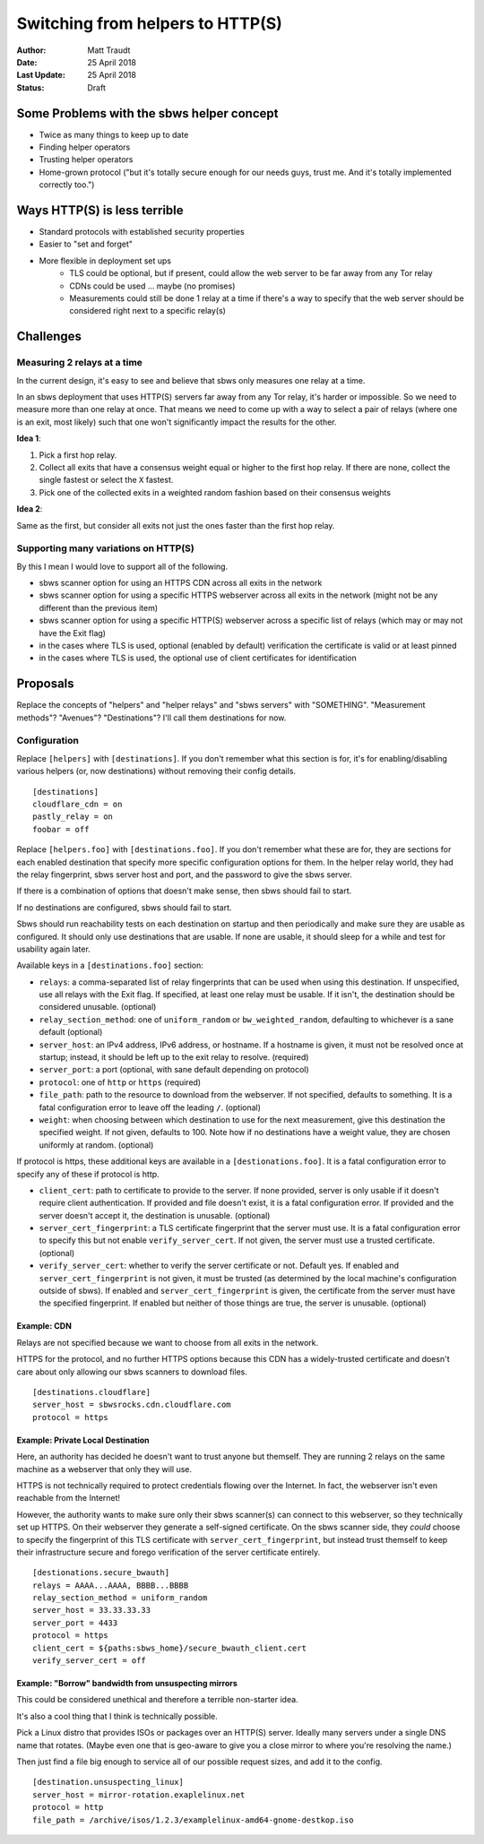 Switching from helpers to HTTP(S)
=================================

:Author: Matt Traudt
:Date: 25 April 2018
:Last Update: 25 April 2018
:Status: Draft

Some Problems with the sbws helper concept
------------------------------------------

- Twice as many things to keep up to date
- Finding helper operators
- Trusting helper operators
- Home-grown protocol ("but it's totally secure enough for our needs guys,
  trust me. And it's totally implemented correctly too.")

Ways HTTP(S) is less terrible
-----------------------------

- Standard protocols with established security properties
- Easier to "set and forget"
- More flexible in deployment set ups
   - TLS could be optional, but if present, could allow the web server to be
     far away from any Tor relay
   - CDNs could be used ... maybe (no promises)
   - Measurements could still be done 1 relay at a time if there's a way to
     specify that the web server should be considered right next to a specific
     relay(s)

Challenges
----------

Measuring 2 relays at a time
~~~~~~~~~~~~~~~~~~~~~~~~~~~~

In the current design, it's easy to see and believe that sbws only measures one
relay at a time.

In an sbws deployment that uses HTTP(S) servers far away from any Tor relay,
it's harder or impossible. So we need to measure more than one relay at once.
That means we need to come up with a way to select a pair of relays (where one
is an exit, most likely) such that one won't significantly impact the results
for the other.

**Idea 1**:

1. Pick a first hop relay.
2. Collect all exits that have a consensus weight equal or higher to the first
   hop relay. If there are none, collect the single fastest or select the
   ``X`` fastest.
3. Pick one of the collected exits in a weighted random fashion based on their
   consensus weights


**Idea 2**:

Same as the first, but consider all exits not just the ones faster than the
first hop relay.

Supporting many variations on HTTP(S)
~~~~~~~~~~~~~~~~~~~~~~~~~~~~~~~~~~~~~

By this I mean I would love to support all of the following.

- sbws scanner option for using an HTTPS CDN across all exits in the network
- sbws scanner option for using a specific HTTPS webserver across all exits in
  the network (might not be any different than the previous item)
- sbws scanner option for using a specific HTTP(S) webserver across a specific list
  of relays (which may or may not have the Exit flag)
- in the cases where TLS is used, optional (enabled by default) verification
  the certificate is valid or at least pinned
- in the cases where TLS is used, the optional use of client certificates for
  identification


Proposals
---------

Replace the concepts of "helpers" and "helper relays" and "sbws servers" with
"SOMETHING". "Measurement methods"? "Avenues"? "Destinations"? I'll call them
destinations for now.

Configuration
~~~~~~~~~~~~~

Replace ``[helpers]`` with ``[destinations]``. If you don't remember what this
section is for, it's for enabling/disabling various helpers (or, now
destinations) without removing their config details.

::

    [destinations]
    cloudflare_cdn = on
    pastly_relay = on
    foobar = off

Replace ``[helpers.foo]`` with ``[destinations.foo]``. If you don't remember
what these are for, they are sections for each enabled destination that specify
more specific configuration options for them. In the helper relay world, they
had the relay fingerprint, sbws server host and port, and the password to give
the sbws server.

If there is a combination of options that doesn't make sense, then sbws should
fail to start.

If no destinations are configured, sbws should fail to start.

Sbws should run reachability tests on each destination on startup and then
periodically and make sure they are usable as configured. It should only use
destinations that are usable. If none are usable, it should sleep for a while
and test for usability again later.

Available keys in a ``[destinations.foo]`` section:

- ``relays``: a comma-separated list of relay fingerprints that can be used
  when using this destination. If unspecified, use all relays with the Exit
  flag. If specified, at least one relay must be usable. If it isn't, the
  destination should be considered unusable. (optional)
- ``relay_section_method``: one of ``uniform_random`` or
  ``bw_weighted_random``, defaulting to whichever is a sane default (optional)
- ``server_host``: an IPv4 address, IPv6 address, or hostname. If a hostname is
  given, it must not be resolved once at startup; instead, it should be
  left up to the exit relay to resolve. (required)
- ``server_port``: a port (optional, with sane default depending on protocol)
- ``protocol``: one of ``http`` or ``https`` (required)
- ``file_path``: path to the resource to download from the webserver. If not
  specified, defaults to something. It is a fatal configuration error to leave off
  the leading ``/``. (optional)
- ``weight``: when choosing between which destination to use for the next
  measurement, give this destination the specified weight. If not given,
  defaults to 100. Note how if no destinations have a weight value, they are
  chosen uniformly at random. (optional)

If protocol is https, these additional keys are available in a
``[destionations.foo]``. It is a fatal configuration error to specify any of
these if protocol is http.

- ``client_cert``: path to certificate to provide to the server. If none
  provided, server is only usable if it doesn't require client authentication.
  If provided and file doesn't exist, it is a fatal configuration error. If
  provided and the server doesn't accept it, the destination is unusable.
  (optional)
- ``server_cert_fingerprint``: a TLS certificate fingerprint that the server
  must use.  It is a fatal configuration error to specify this but not enable
  ``verify_server_cert``. If not given, the server must use a trusted
  certificate. (optional)
- ``verify_server_cert``: whether to verify the server certificate or not.
  Default yes. If enabled and ``server_cert_fingerprint`` is not given, it must
  be trusted (as determined by the local machine's configuration outside of
  sbws). If enabled and ``server_cert_fingerprint`` is given, the certificate
  from the server must have the specified fingerprint. If enabled but neither
  of those things are true, the server is unusable. (optional)

Example: CDN
'''''''''''''

Relays are not specified because we want to choose from all exits in the
network.

HTTPS for the protocol, and no further HTTPS options because this CDN has a
widely-trusted certificate and doesn't care about only allowing our sbws
scanners to download files.

::

    [destinations.cloudflare]
    server_host = sbwsrocks.cdn.cloudflare.com
    protocol = https

Example: Private Local Destination
'''''''''''''''''''''''''''''''''''

Here, an authority has decided he doesn't want to trust anyone but themself.
They are running 2 relays on the same machine as a webserver that only they
will use.

HTTPS is not technically required to protect credentials flowing over the
Internet. In fact, the webserver isn't even reachable from the Internet!

However, the authority wants to make sure only their sbws scanner(s) can
connect to this webserver, so they technically set up HTTPS. On their webserver
they generate a self-signed certificate. On the sbws scanner side, they *could*
choose to specify the fingerprint of this TLS certificate with
``server_cert_fingerprint``, but instead trust themself to keep their
infrastructure secure and forego verification of the server certificate
entirely.

::

    [destionations.secure_bwauth]
    relays = AAAA...AAAA, BBBB...BBBB
    relay_section_method = uniform_random
    server_host = 33.33.33.33
    server_port = 4433
    protocol = https
    client_cert = ${paths:sbws_home}/secure_bwauth_client.cert
    verify_server_cert = off

Example: "Borrow" bandwidth from unsuspecting mirrors
''''''''''''''''''''''''''''''''''''''''''''''''''''''

This could be considered unethical and therefore a terrible non-starter idea.

It's also a cool thing that I think is technically possible.

Pick a Linux distro that provides ISOs or packages over an HTTP(S) server.
Ideally many servers under a single DNS name that rotates. (Maybe even one that
is geo-aware to give you a close mirror to where you're resolving the name.)

Then just find a file big enough to service all of our possible request sizes,
and add it to the config.

::

    [destination.unsuspecting_linux]
    server_host = mirror-rotation.exaplelinux.net
    protocol = http
    file_path = /archive/isos/1.2.3/examplelinux-amd64-gnome-destkop.iso
